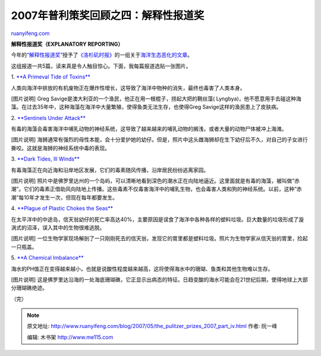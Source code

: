 .. _200705_the_pulitzer_prizes_2007_part_iv:

2007年普利策奖回顾之四：解释性报道奖
=======================================================

`ruanyifeng.com <http://www.ruanyifeng.com/blog/2007/05/the_pulitzer_prizes_2007_part_iv.html>`__

**解释性报道奖（EXPLANATORY REPORTING）**

今年的\ `“解释性报道奖” <http://www.pulitzer.org/year/2007/explanatory-reporting/>`__\ 授予了\ `《洛杉矶时报》 <http://www.latimes.com/>`__\ 的一组关于\ `海洋生态恶化的文章 <http://www.latimes.com/news/local/oceans/la-oceans-series,0,7842752.special>`__\ 。

这组报道一共5篇，读来真是令人触目惊心。下面，我每篇报道选贴一张图片。

1. `**A Primeval Tide of
Toxins** <http://www.latimes.com/news/local/oceans/la-me-ocean30jul30,0,952130.story>`__

人类向海洋中排放的有机废物正在爆炸性增长，这导致了海洋中物种的消失，最终也毒害了人类本身。

[图片说明] Greg
Savige是澳大利亚的一个渔民，他正在用一根棍子，捞起大把的鞘丝藻(
Lyngbya)，他不愿意用手去碰这种海藻。在过去35年中，这种海藻在海洋中大量繁殖，使得鱼类无法生存，也使得Greg
Savige这样的渔民患上了皮肤病。

2. `**Sentinels Under
Attack** <http://www.latimes.com/news/local/oceans/la-me-ocean31jul31,0,1410884.story>`__

有毒的海藻会毒害海洋中哺乳动物的神经系统，这导致了越来越来的哺乳动物的搁浅，或者大量的动物尸体被冲上海滩。

[图片说明]
海狮通常有强烈的母性本能，会十分爱护她的幼仔。但是，照片中这头雌海狮却在生下幼仔后不久，对自己的子女进行撕咬。这就是海狮的神经系统中毒的表现。

3. `**Dark Tides, Ill
Winds** <http://www.latimes.com/news/local/oceans/la-me-ocean1aug01,0,2672160.story>`__

有毒海藻正在向近海和沿岸地区发展，它们的毒素随风传播，沿岸居民纷纷逃离家园。

[图片说明]
照片中是佛罗里达州的一个岛屿，可以清晰地看到深色的潮水正在向陆地逼近。这里面就是有毒的海藻，被叫做”赤潮”。它们的毒素正借助风向陆地上传播。这些毒素不仅毒害海洋中的哺乳生物，也会毒害人类和狗的神经系统。以前，这种”赤潮”每10年才发生一次，但现在每年都要发生。

4. `**Plague of Plastic Chokes the
Seas** <http://www.latimes.com/news/local/oceans/la-me-ocean2aug02,0,3130914.story>`__

在太平洋中的中途岛，信天翁幼仔的死亡率高达40%，主要原因是误食了海洋中各种各样的塑料垃圾。巨大数量的垃圾形成了漩涡式的沼泽，误入其中的生物很难逃脱。

[图片说明]
一位生物学家现场解剖了一只刚刚死去的信天翁，发现它的胃里都是塑料垃圾。照片为生物学家从信天翁的胃里，捡起一只瓶盖。

5. `**A Chemical
Imbalance** <http://www.latimes.com/news/local/oceans/la-me-ocean3aug03,0,3589668.story>`__

海水的PH值正在变得越来越小，也就是说酸性程度越来越高，这将使得海水中的珊瑚、鱼类和其他生物难以生存。

[图片说明]
这是佛罗里达沿海的一处海底珊瑚礁，它正显示出病态的特征。日趋变酸的海水可能会在21世纪后期，使得地球上大部分珊瑚礁绝迹。

（完）

.. note::
    原文地址: http://www.ruanyifeng.com/blog/2007/05/the_pulitzer_prizes_2007_part_iv.html 
    作者: 阮一峰 

    编辑: 木书架 http://www.me115.com